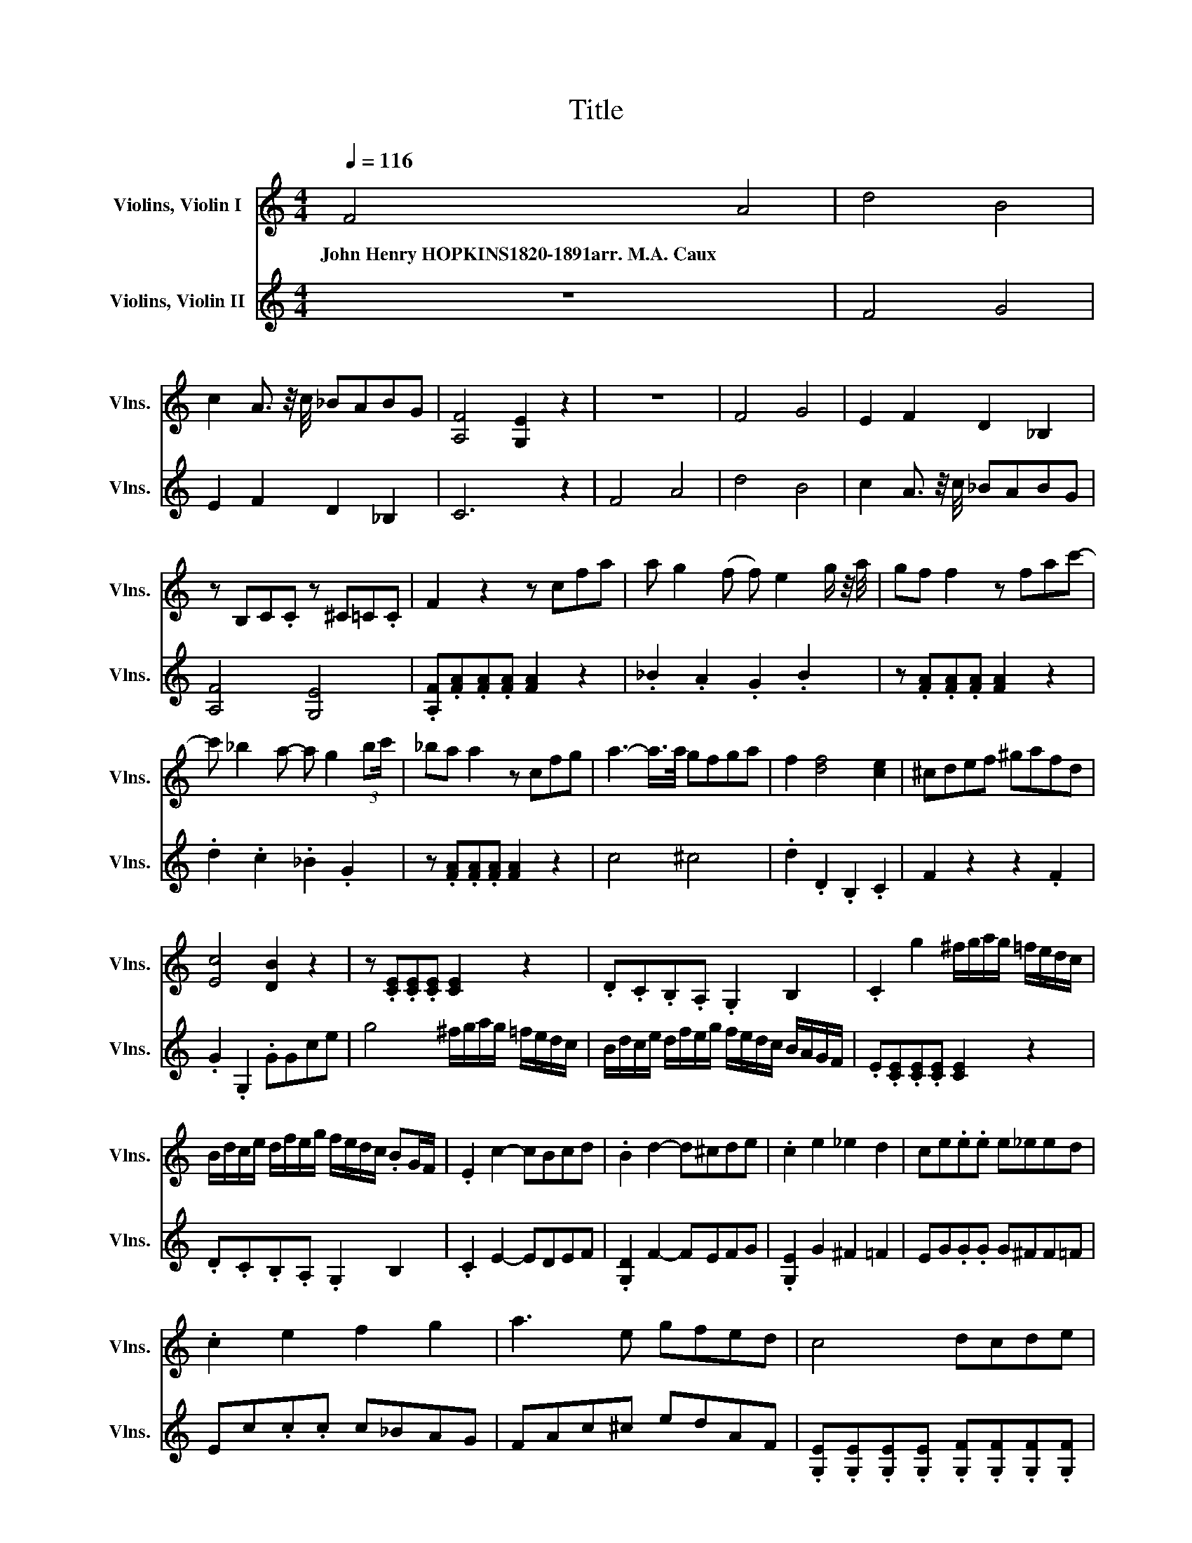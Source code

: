 X:1
T:Title
%%score ( 1 2 ) 3
L:1/8
Q:1/4=116
M:4/4
K:C
V:1 treble nm="Violins, Violin I" snm="Vlns."
V:2 treble 
V:3 treble nm="Violins, Violin II" snm="Vlns."
V:1
 F4 A4 | d4 B4 | c2 A3/2 z/4 c/4 _BABG | [A,F]4 [G,E]2 z2 | z8 | F4 G4 | E2 F2 D2 _B,2 | %7
w: John~Henry~HOPKINS1820\-1891arr.~M.A.~Caux *|||||||
 z B,C.C z ^C=C.C | F2 z2 z cfa | a g2 (f f) e2 g/ z/4 a/4 | gf f2 z fac'- | %11
w: ||||
 c' _b2 a- a g2 (3:2:2bc'/ | _ba a2 z cfg | a3- a/>a/ gfga | f2 [df]4 [ce]2 | ^cdef ^gafd | %16
w: |||||
 [Ec]4 [DB]2 z2 | z .[CE].[CE].[CE] [CE]2 z2 | .D.C.B,.A, .G,2 B,2 | .C2 g2 ^f/g/a/g/ =f/e/d/c/ | %20
w: ||||
 B/d/c/e/ d/f/e/g/ f/e/d/c/ .BG/F/ | .E2 c2- cBcd | .B2 d2- d^cde | .c2 e2 _e2 d2 | ce.e.e e_eed | %25
w: |||||
 .c2 e2 f2 g2 | a3 e gfed | c4 dcde | %28
w: |||
 (3c/ z/ e/ (3z/ g/ z/ (3g/ z/ g/ (3z/ g/ z/ (3g/ z/ a/ (3z/ g/ z/ (3f/ z/ e/ (3z/ d/ z/ | %29
w: |
 (3e/ z/ c/ (3z/ d/ z/ (3e/ z/ e/ (3z/ e/ z/ (3e/ z/ f/ (3z/ e/ z/ (3d/ z/ c/ (3z/ B/ z/ | %30
w: |
 d4 c2 z2 |[Q:1/4=120] F4 A4 | d4 B4 | c2 z z/ z/4 c/4 ._B2 BG | [A,F]4 [G,E]2 z2 | z8 | F4 G4 | %37
w: |||||||
 E2 F2 D2 _B,2 | z B,C.C z ^C=C.C | F2 z2 z cfa- | a g2 f- f e2 g/ z/4 a/4 | gf f2 z fac'- | %42
w: |||||
 c' _b2 a- a g2 (3:2:2bc'/ | _ba a2 z cfg | a3- a/>a/ gfga | f2 [df]4 [ce]2 | ^cdef ^gafd | %47
w: |||||
 [Ec]4 [DB]2 z2 | z .[CE].[CE].[CE] [CE]2 z2 | .D.C.B,.A, .G,2 B,2 | .C2 g2 ^f/g/a/g/ =f/e/d/c/ | %51
w: ||||
 B/d/c/e/ d/f/e/g/ f/e/d/c/ B/.A/G/F/ | .E2 c2- cBcd | .B2 d2- d^cde | .c2 e2 _e2 d2 | %55
w: ||||
 ce.e.e e_eed | .c2 e2 f2 g2 | a3 e gfed | c4 dcde | %59
w: ||||
 (3c/ z/ e/ (3z/ g/ z/ (3g/ z/ g/ (3z/ g/ z/ (3g/ z/ a/ (3z/ g/ z/ (3f/ z/ e/ (3z/ d/ z/ | %60
w: |
 (3e/ z/ c/ (3z/ d/ z/ (3e/ z/ e/ (3z/ e/ z/ (3e/ z/ f/ (3z/ e/ z/ (3d/ z/ c/ (3z/ B/ z/ | %61
w: |
 d4 c2 z2 |!mp! c4 _e4 | ^g4 z4 | d4 f4 | _b4 z4 | _e3 f/g/ .^g2 .g2 | ^g4 =g2 z2 | %68
w: |||||||
 f3 g/^g/ ._b2 .b2 | _b4 .^g2 .g2 | ^g4 .=g2 .f2 | _e4 z4 | _e4 .d2 .c2 | _B4 z4 | ^cdef ^gafd | %75
w: |||||||
 [Ec]4 [DB]4 | z4 z4 |] %77
w: ||
V:2
 x8 | x8 | x8 | x8 | x8 | x8 | x8 | x8 | x8 | x8 | x8 | x8 | x8 | x8 | x8 | x8 | x8 | x8 | x8 | %19
 x8 | x8 | x8 | x8 | x8 | x8 | x8 | x8 | x8 | x8 | x8 | x8 | x8 | x8 | x5 A3 | x8 | x8 | x8 | x8 | %38
 x8 | x8 | x8 | x8 | x8 | x8 | x8 | x8 | x8 | x8 | x8 | x8 | x8 | x8 | x8 | x8 | x8 | x8 | x8 | %57
 x8 | x8 | x8 | x8 | x8 | x8 | x8 | x8 | x8 | x8 | x8 | x8 | x8 | x8 | x8 | x8 | x8 | x8 | x8 | %76
 x8 |] %77
V:3
 z8 | F4 G4 | E2 F2 D2 _B,2 | C6 z2 | F4 A4 | d4 B4 | c2 A3/2 z/4 c/4 _BABG | [A,F]4 [G,E]4 | %8
 .[A,F].[FA].[FA].[FA] [FA]2 z2 | ._B2 .A2 .G2 .B2 | z .[FA].[FA].[FA] [FA]2 z2 | %11
 .d2 .c2 ._B2 .G2 | z .[FA].[FA].[FA] [FA]2 z2 | c4 ^c4 | .d2 .D2 .B,2 .C2 | F2 z2 z2 .F2 | %16
 .G2 .G,2 .GGce | g4 ^f/g/a/g/ =f/e/d/c/ | B/d/c/e/ d/f/e/g/ f/e/d/c/ B/A/G/F/ | %19
 .E.[CE].[CE].[CE] [CE]2 z2 | .D.C.B,.A, .G,2 B,2 | .C2 E2- EDEF | .[G,D]2 F2- FEFG | %23
 .[G,E]2 G2 ^F2 =F2 | EG.G.G G^FF=F | Ec.c.c c_BAG | FAc^c edAF | %27
 .[G,E].[G,E].[G,E].[G,E] .[G,F].[G,F].[G,F].[G,F] | %28
 (3E/ z/ c/ (3z/ e/ z/ (3e/ z/ e/ (3z/ e/ z/ (3e/ z/ f/ (3z/ e/ z/ (3d/ z/ c/ (3z/ B/ z/ | %29
 (3c/ z/ E/ (3z/ G/ z/ (3c/ z/ G/ (3z/ G/ z/ (3G/ z/ A/ (3z/ G/ z/ (3F/ z/ E/ (3z/ D/ z/ | %30
 [G,F]4 [G,E]2 z2 | z8 | F4 G4 | E2 F2 D2 _B,2 | C6 z2 | F4 A4 | d4 B4 | c2 A3/2 z/4 c/4 _BABG | %38
 [A,F]4 [G,E]4 | .[A,F].[FA].[FA].[FA] [FA]2 z2 | ._B2 .A2 .G2 .B2 | z .[FA].[FA].[FA] [FA]2 z2 | %42
 .d2 .c2 ._B2 .G2 | z .[FA].[FA].[FA] [FA]2 z2 | c4 ^c4 | .d2 .D2 .B,2 .C2 | F2 z2 z2 .F2 | %47
 .G2 .G,2 .GGce | g4 ^f/g/a/g/ =f/e/d/c/ | B/d/c/e/ d/f/e/g/ f/e/d/c/ B/A/G/F/ | %50
 .E.[CE].[CE].[CE] [CE]2 z2 | .D.C.B,.A, .G,2 B,2 | .C2 E2- EDEF | .[G,D]2 F2- FEFG | %54
 .[G,E]2 G2 ^F2 =F2 | EG.G.G G^FF=F | Ec.c.c c_BAG | FAc^c edAF | %58
 .[G,E].[G,E].[G,E].[G,E] .[G,F].[G,F].[G,F].[G,F] | %59
 (3E/ z/ c/ (3z/ e/ z/ (3e/ z/ e/ (3z/ e/ z/ (3e/ z/ f/ (3z/ e/ z/ (3d/ z/ c/ (3z/ B/ z/ | %60
 (3c/ z/ E/ (3z/ G/ z/ (3c/ z/ G/ (3z/ G/ z/ (3G/ z/ A/ (3z/ G/ z/ (3F/ z/ E/ (3z/ D/ z/ | %61
 [G,F]4 [G,E]2 z2 | z8 |!mp! F4 ^G4 | _B4 z4 | G4 _B4 | c4 z4 | _B3 c/d/ ._e2 .e2 | _e4 d2 z2 | %69
 c3 d/e/ f_edc | B8 | c4 .^G2 .=G2 | ^F8 | G4 .E2 .D2 | ^CDEF ^GAFD | C4 B,4 | z4 z2 z2 |] %77

